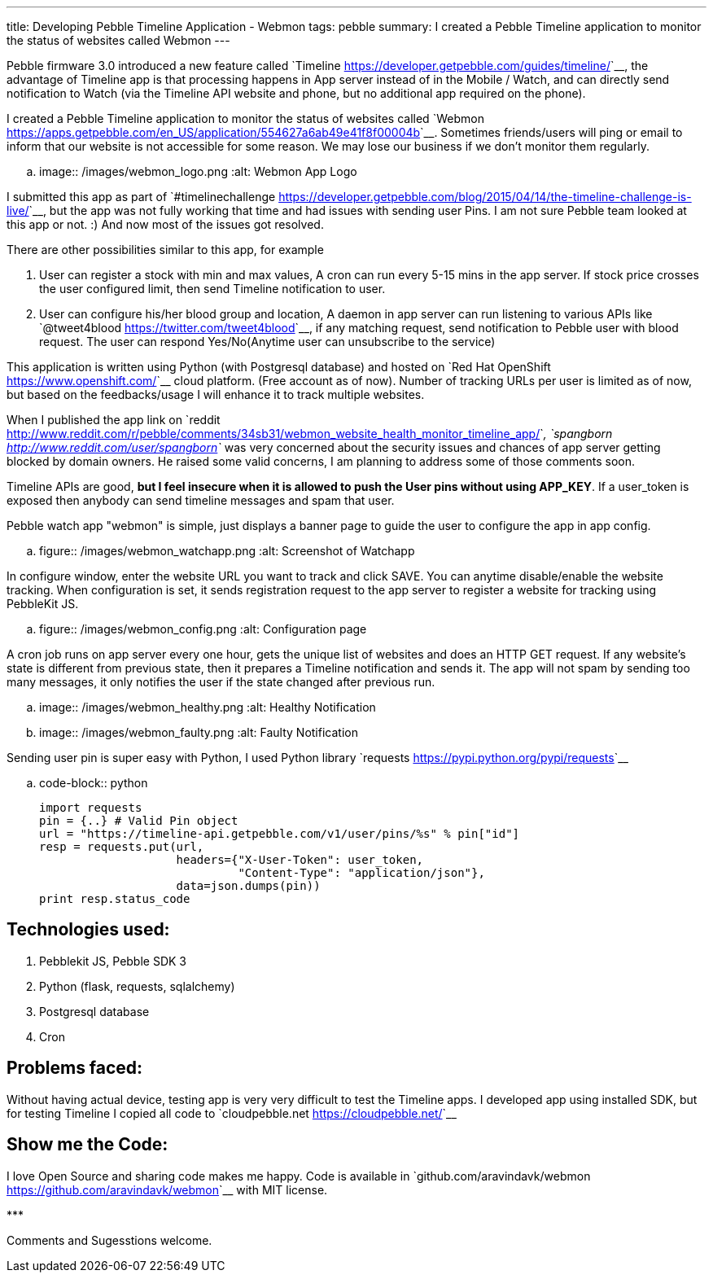 ---
title: Developing Pebble Timeline Application - Webmon
tags: pebble
summary: I created a Pebble Timeline application to monitor the status of websites called Webmon
---

Pebble firmware 3.0 introduced a new feature called `Timeline <https://developer.getpebble.com/guides/timeline/>`__, the advantage of Timeline app is that processing happens in App server instead of in the Mobile / Watch, and can directly send notification to Watch (via the Timeline API website and phone, but no additional app required on the phone).

I created a Pebble Timeline application to monitor the status of websites called `Webmon <https://apps.getpebble.com/en_US/application/554627a6ab49e41f8f00004b>`__. Sometimes friends/users will ping or email to inform that our website is not accessible for some reason. We may lose our business if we don't monitor them regularly.

.. image:: /images/webmon_logo.png
   :alt: Webmon App Logo

I submitted this app as part of `#timelinechallenge <https://developer.getpebble.com/blog/2015/04/14/the-timeline-challenge-is-live/>`__, but the app was not fully working that time and had issues with sending user Pins. I am not sure Pebble team looked at this app or not. :) And now most of the issues got resolved.

There are other possibilities similar to this app, for example

1. User can register a stock with min and max values, A cron can run every 5-15 mins in the app server. If stock price crosses the user configured limit, then send Timeline notification to user.
2. User can configure his/her blood group and location, A daemon in app server can run listening to various APIs like `@tweet4blood <https://twitter.com/tweet4blood>`__, if any matching request, send notification to Pebble user with blood request. The user can respond Yes/No(Anytime user can unsubscribe to the service)

This application is written using Python (with Postgresql database) and hosted on `Red Hat OpenShift <https://www.openshift.com/>`__ cloud platform. (Free account as of now). Number of tracking URLs per user is limited as of now, but based on the feedbacks/usage I will enhance it to track multiple websites.

When I published the app link on `reddit <http://www.reddit.com/r/pebble/comments/34sb31/webmon_website_health_monitor_timeline_app/>`__, `spangborn <http://www.reddit.com/user/spangborn>`__ was very concerned about the security issues and chances of app server getting blocked by domain owners. He raised some valid concerns, I am planning to address some of those comments soon.

Timeline APIs are good, **but I feel insecure when it is allowed to push the User pins without using APP_KEY**. If a user_token is exposed then anybody can send timeline messages and spam that user.

Pebble watch app "webmon" is simple, just displays a banner page to guide the user to configure the app in app config.

.. figure:: /images/webmon_watchapp.png
   :alt: Screenshot of Watchapp

In configure window, enter the website URL you want to track and click SAVE. You can anytime disable/enable the website tracking. When configuration is set, it sends registration request to the app server to register a website for tracking using PebbleKit JS.

.. figure:: /images/webmon_config.png
   :alt: Configuration page

A cron job runs on app server every one hour, gets the unique list of websites and does an HTTP GET request. If any website's state is different from previous state, then it prepares a Timeline notification and sends it. The app will not spam by sending too many messages, it only notifies the user if the state changed after previous run.

.. image:: /images/webmon_healthy.png
   :alt: Healthy Notification
.. image:: /images/webmon_faulty.png
   :alt: Faulty Notification

Sending user pin is super easy with Python, I used Python library `requests <https://pypi.python.org/pypi/requests>`__

.. code-block:: python

    import requests
    pin = {..} # Valid Pin object
    url = "https://timeline-api.getpebble.com/v1/user/pins/%s" % pin["id"]
    resp = requests.put(url,
                        headers={"X-User-Token": user_token,
                                 "Content-Type": "application/json"},
                        data=json.dumps(pin))
    print resp.status_code

Technologies used:
------------------
1. Pebblekit JS, Pebble SDK 3
2. Python (flask, requests, sqlalchemy)
3. Postgresql database
4. Cron

Problems faced:
---------------
Without having actual device, testing app is very very difficult to test the Timeline apps. I developed app using installed SDK, but for testing Timeline I copied all code to `cloudpebble.net <https://cloudpebble.net/>`__

Show me the Code:
-----------------
I love Open Source and sharing code makes me happy. Code is available in `github.com/aravindavk/webmon <https://github.com/aravindavk/webmon>`__ with MIT license.

\***

Comments and Sugesstions welcome.

